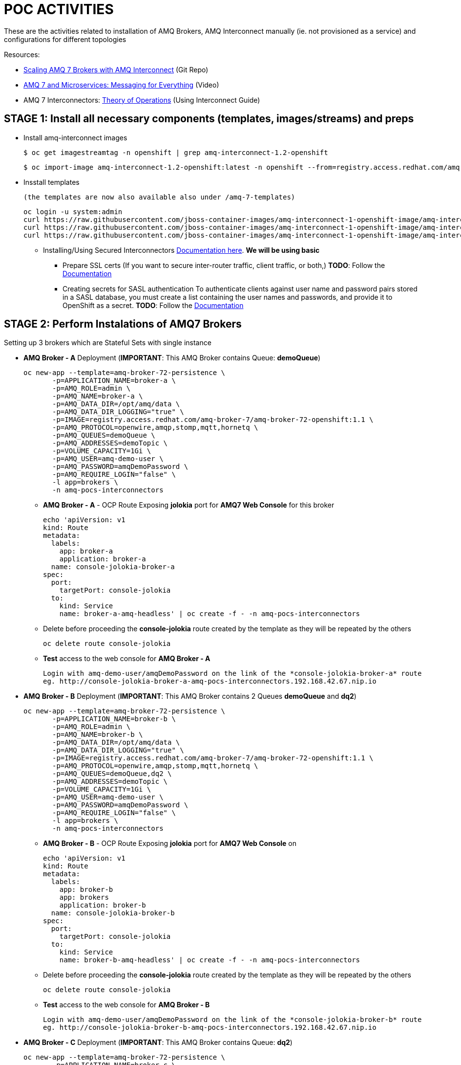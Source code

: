 = POC ACTIVITIES

These are the activities related to installation of AMQ Brokers, AMQ Interconnect manually (ie. not provisioned as a service) and configurations for different topologies


Resources:

* link:https://developers.redhat.com/blog/2018/05/17/scaling-amq-7-brokers-with-amq-interconnect/[Scaling AMQ 7 Brokers with AMQ Interconnect] (Git Repo)
* link:https://www.youtube.com/watch?v=nVf5e97rvgQ[AMQ 7 and Microservices: Messaging for Everything] (Video)
* AMQ 7 Interconnectors:  link:https://access.redhat.com/documentation/en-us/red_hat_amq/7.2/html-single/using_amq_interconnect/#theory_of_operation[Theory of Operations] (Using Interconnect Guide)

== STAGE 1:  Install all necessary components (templates, images/streams) and preps

* Install amq-interconnect images

	$ oc get imagestreamtag -n openshift | grep amq-interconnect-1.2-openshift

	$ oc import-image amq-interconnect-1.2-openshift:latest -n openshift --from=registry.access.redhat.com/amq-interconnect/amq-interconnect-1.2-openshift --confirm


* Insstall templates

	(the templates are now also available also under /amq-7-templates)

	oc login -u system:admin
	curl https://raw.githubusercontent.com/jboss-container-images/amq-interconnect-1-openshift-image/amq-interconnect-11-dev/templates/amq-interconnect-1-basic.yaml | oc create -f - -n openshift
	curl https://raw.githubusercontent.com/jboss-container-images/amq-interconnect-1-openshift-image/amq-interconnect-11-dev/templates/amq-interconnect-1-tls-auth.yaml | oc create -f - -n openshift
	curl https://raw.githubusercontent.com/jboss-container-images/amq-interconnect-1-openshift-image/amq-interconnect-11-dev/templates/amq-interconnect-1-sasldb-auth.yaml | oc create -f - -n openshift

** Installing/Using Secured Interconnectors link:https://access.redhat.com/documentation/en-us/red_hat_amq/7.2/html-single/deploying_amq_interconnect_on_openshift_container_platform[Documentation here]. *We will be using basic*
*** Prepare SSL certs (If you want to secure inter-router traffic, client traffic, or both,)
*TODO*: Follow the link:https://access.redhat.com/documentation/en-us/red_hat_amq/7.2/html-single/deploying_amq_interconnect_on_openshift_container_platform/#creating-secrets-for-tls-authentication-preparing[Documentation]

*** Creating secrets for SASL authentication
To authenticate clients against user name and password pairs stored in a SASL database, you must create a list containing the user names and passwords, and provide it to OpenShift as a secret. 
*TODO*: Follow the link:https://access.redhat.com/documentation/en-us/red_hat_amq/7.2/html-single/deploying_amq_interconnect_on_openshift_container_platform/#Creating-secrets-for-sasl-authentication-preparing[Documentation]





== STAGE 2:  Perform Instalations of AMQ7 Brokers

Setting up 3 brokers which are Stateful Sets with single instance 

* *AMQ Broker - A* Deployment (*IMPORTANT*: This AMQ Broker contains Queue: *demoQueue*)

	oc new-app --template=amq-broker-72-persistence \
        -p=APPLICATION_NAME=broker-a \
        -p=AMQ_ROLE=admin \
        -p=AMQ_NAME=broker-a \
        -p=AMQ_DATA_DIR=/opt/amq/data \
        -p=AMQ_DATA_DIR_LOGGING="true" \
        -p=IMAGE=registry.access.redhat.com/amq-broker-7/amq-broker-72-openshift:1.1 \
        -p=AMQ_PROTOCOL=openwire,amqp,stomp,mqtt,hornetq \
        -p=AMQ_QUEUES=demoQueue \
        -p=AMQ_ADDRESSES=demoTopic \
        -p=VOLUME_CAPACITY=1Gi \
        -p=AMQ_USER=amq-demo-user \
        -p=AMQ_PASSWORD=amqDemoPassword \
        -p=AMQ_REQUIRE_LOGIN="false" \
        -l app=brokers \
        -n amq-pocs-interconnectors

** *AMQ Broker - A* - OCP Route Exposing *jolokia* port for *AMQ7 Web Console* for this broker 

	echo 'apiVersion: v1
	kind: Route
	metadata:
	  labels:
	    app: broker-a
	    application: broker-a
	  name: console-jolokia-broker-a
	spec:
	  port:
	    targetPort: console-jolokia
	  to:
	    kind: Service
	    name: broker-a-amq-headless' | oc create -f - -n amq-pocs-interconnectors

** Delete before proceeding the *console-jolokia* route created by the template as they will be repeated by the others

	oc delete route console-jolokia

** *Test* access to the web console for *AMQ Broker - A*

	Login with amq-demo-user/amqDemoPassword on the link of the *console-jolokia-broker-a* route
	eg. http://console-jolokia-broker-a-amq-pocs-interconnectors.192.168.42.67.nip.io 



* *AMQ Broker - B* Deployment (*IMPORTANT*: This AMQ Broker contains 2 Queues *demoQueue* and *dq2*)

	oc new-app --template=amq-broker-72-persistence \
        -p=APPLICATION_NAME=broker-b \
        -p=AMQ_ROLE=admin \
        -p=AMQ_NAME=broker-b \
        -p=AMQ_DATA_DIR=/opt/amq/data \
        -p=AMQ_DATA_DIR_LOGGING="true" \
        -p=IMAGE=registry.access.redhat.com/amq-broker-7/amq-broker-72-openshift:1.1 \
        -p=AMQ_PROTOCOL=openwire,amqp,stomp,mqtt,hornetq \
        -p=AMQ_QUEUES=demoQueue,dq2 \
        -p=AMQ_ADDRESSES=demoTopic \
        -p=VOLUME_CAPACITY=1Gi \
        -p=AMQ_USER=amq-demo-user \
        -p=AMQ_PASSWORD=amqDemoPassword \
        -p=AMQ_REQUIRE_LOGIN="false" \
        -l app=brokers \
        -n amq-pocs-interconnectors


** *AMQ Broker - B* - OCP Route Exposing *jolokia* port for *AMQ7 Web Console* on 
	
	echo 'apiVersion: v1
	kind: Route
	metadata:
	  labels:
	    app: broker-b
	    app: brokers
	    application: broker-b
	  name: console-jolokia-broker-b
	spec:
	  port:
	    targetPort: console-jolokia
	  to:
	    kind: Service
	    name: broker-b-amq-headless' | oc create -f - -n amq-pocs-interconnectors

** Delete before proceeding the *console-jolokia* route created by the template as they will be repeated by the others

	oc delete route console-jolokia

** *Test* access to the web console for *AMQ Broker - B*

	Login with amq-demo-user/amqDemoPassword on the link of the *console-jolokia-broker-b* route
	eg. http://console-jolokia-broker-b-amq-pocs-interconnectors.192.168.42.67.nip.io 


* *AMQ Broker - C* Deployment (*IMPORTANT*: This AMQ Broker contains Queue: *dq2*)

	oc new-app --template=amq-broker-72-persistence \
        -p=APPLICATION_NAME=broker-c \
        -p=AMQ_ROLE=admin \
        -p=AMQ_NAME=broker-c \
        -p=AMQ_DATA_DIR=/opt/amq/data \
        -p=AMQ_DATA_DIR_LOGGING="true" \
        -p=IMAGE=registry.access.redhat.com/amq-broker-7/amq-broker-72-openshift:1.1 \
        -p=AMQ_PROTOCOL=openwire,amqp,stomp,mqtt,hornetq \
        -p=AMQ_QUEUES=dq2 \
        -p=AMQ_ADDRESSES=demoTopic \
        -p=VOLUME_CAPACITY=1Gi \
        -p=AMQ_USER=amq-demo-user \
        -p=AMQ_PASSWORD=amqDemoPassword \
        -p=AMQ_REQUIRE_LOGIN="false" \
        -l app=brokers \
        -n amq-pocs-interconnectors


** *AMQ Broker - C* - OCP Route Exposing *jolokia* port for *AMQ7 Web Console* on 

	echo 'apiVersion: v1
	kind: Route
	metadata:
	  labels:
	    app: broker-c
	    app: brokers
	    application: broker-c
	  name: console-jolokia-broker-c
	spec:
	  port:
	    targetPort: console-jolokia
	  to:
	    kind: Service
	    name: broker-c-amq-headless' | oc create -f - -n amq-pocs-interconnectors

** Delete before proceeding the *console-jolokia* route created by the template as they will be repeated by the others

	oc delete route console-jolokia

** *Test* access to the web console for *AMQ Broker - C*

	Login with amq-demo-user/amqDemoPassword on the link of the *console-jolokia-broker-c* route
	eg. http://console-jolokia-broker-c-amq-pocs-interconnectors.192.168.42.67.nip.io 
	


== STAGE 3:  AMQ Interonnect Setup


=== Prerequisites

To deploy and test this topology, you should have 

* at least one AMQ 7 broker deployed and running on some host. If you have more instances, all of them should work in the same cluster definition.
* Samples will work with a set of queues that you should define in your AMQ 7 brokers. To do that, please add to address section of the  $AMQ_BROKER/etc/broker.xml file the following definitions (or as above via the template)
	
	<address name="demoQueue">
	  <anycast>
	    <queue name="demoQueue" />
	  </anycast>
	</address>


=== Install Interconnect Router-1

	You can inspect the interconnect template installed earlier
	oc describe template amq-interconnect-1-basic -n openshift

* Interconnect exposes the following ports (we will direct traffic to *5672 (AMQP no-auth)* and *8672 (web console)*

	Target Port.
	5672		External clients or message brokers to connect to the router mesh without authentication
	5671 		External clients or message brokers to connect to the router mesh with authentication
	55672		External routers to connect to the router mesh
	8672		Accessing the web console

* Create *router-1*

	oc new-app  --template=amq-interconnect-1-basic -pAPPLICATION_NAME=router-1 -l app=interconnect -n amq-pocs-non-ssl

* Create OCP Route to Interconnect *router-1* - WEB Console OCP Route (8672)

	echo 'apiVersion: route.openshift.io/v1
	kind: Route
	metadata:
	  labels:
	    application: router-1
	    app: interconnect 
	  name: router-1-web-console
	spec:
	  host: router-1-web-console-amq-pocs-interconnectors.192.168.42.67.nip.io
	  port:
	    targetPort: 8672
	  to:
	    kind: Service
	    name: router-1
	    weight: 100
	  wildcardPolicy: None
	status:
	  loadBalancer: {}' | oc create -f - -n amq-pocs-interconnectors


* Expose Interconnect *router-1* AMQP Port over service  (8672) (*IMPORTANT*: Using NodePort takes place due to inability to go over (8)443 with correct SSL certificates. *It is not recommended practice to use NodePort* instead use OCP Route with correct SSL certificates)

	echo 'apiVersion: v1
	kind: Service
	metadata:
	  labels:
	    application: router-1
	    app: interconnect
	  name: router-1-external-tcp
	spec:
	  externalTrafficPolicy: Cluster
	  ports:
	   -  nodePort: 30002
	      port: 5672
	      protocol: TCP
	      targetPort: 5672
	  selector:
	    deploymentConfig: router-1
	  sessionAffinity: None
	  type: NodePort' | oc create -f - -n amq-pocs-interconnectors

=== Result - Initial Installation 

The outcome will be 3 routes which can be used to access the content of the *3 brokers* and the interconnect *router-1*

image:pics/amq-interconnect-Routes-interconnect-1-brokers-3-consoles.png["Routes for Consoles",height=240] 

The topology in *router-1* web-console will be showing only the router and its console connected

image:pics/amq-interconnect-console-router-1.png["Topology Initial",height=240] 

Facility *qdstat* shows on the router pod 2 *in connections* from the console and the no-auth port

	$ oc exec router-1-1-dbb9h -it -- qdstat -c
	Connections
	  id  host             container                             role    dir  security     authentication  tenant
	  =============================================================================================================
	  2   172.17.0.1       bb15316c-db9a-e441-b4ca-e3d30ec34919  normal  in   no-security  no-auth         
	  3   127.0.0.1:60566  b63e1cd5-026c-41cf-907a-5c63471816f6  normal  in   no-security  no-auth     



=== Test Interconnect Scenario 1

*Aim: Showcase transparrent connection to brokers via interconnect for both brokered and direct communications*

* Interconnect via *router-1* is going to be used for direct access to *broker-a* and *broker-b* addresses
** Configure interconnect *router-1* to access  *broker-a* and *broker-b*

	Either via the OCP console access Resources-->Config Maps-->router-1 (click on it, Actions, Edit Yaml) add the following
	or
	oc edit cm router-1


    connector {        
       name: broker-a
       role: route-container
       host: broker-a-amq-headless.amq-pocs-interconnectors.svc   
       port: 61616
       saslMechanisms: ANONYMOUS
    }

    connector {
       name: broker-b
       role: route-container
       host: broker-b-amq-headless.amq-pocs-interconnectors.svc   
       port: 61616
       saslMechanisms: ANONYMOUS
    }


** Configure interconnect *router-1* to give access to address *demoQueue* on *broker-a* (both in/out ie. write/read)


    linkRoute {
       prefix: demoQueue
       connection: broker-a
       direction: in
    }

    linkRoute {
       prefix: demoQueue
       connection: broker-a
       direction: out
    }


** Configure interconnect *router-1* to give access to address *demoQueue* on *broker-b* (both in/out ie. write/read)

    linkRoute {
       prefix: demoQueue
       connection: broker-b
       direction: in
    }

    linkRoute {
       prefix: demoQueue
       connection: broker-b
       direction: out
    }


** No Configuraton on interconnect *router-1* to give access to address *dq2* 

** Go to OCP console on Applications-->Deployments-->router-1 (Press the *Deploy*) to take effect on the changes


* *Test-1* - Sending messages repeatedly to address *demoQueue* (by executing the following) results in the router "loadbalancing" writes/reads between  *broker-a* and *broker-b* (verify by looking at both on Queue *demoQueue* and the number of messages written/acknowledged/read)

	cd ocp-amq7-poc/clients/jms/apache-qpid-jms-0.37.0.redhat-00001/examples/
	java -DUSER="amq-demo-user" -DPASSWORD="amqDemoPassword" -cp "target/classes/:target/dependency/*" org.apache.qpid.jms.example.HelloWorld

	Ensure ocp-amq7-poc/clients/jms/apache-qpid-jms-0.37.0.redhat-00001/examples/target/classes/jndi.properties|-
			java.naming.factory.initial = org.apache.qpid.jms.jndi.JmsInitialContextFactory
			connectionfactory.myFactoryLookup = amqp://192.168.42.67:30002
			queue.myQueueLookup = demoQueue
			topic.myTopicLookup = demoTopic


* *Test-2* - Sending messages repeatedly to address *dq2* (by executing the following) results in the router correctly routing back a response to the *producer/consumer* HelloWorld program

	cd ocp-amq7-poc/clients/jms/apache-qpid-jms-0.37.0.redhat-00001-dq2/examples/
	java -DUSER="amq-demo-user" -DPASSWORD="amqDemoPassword" -cp "target/classes/:target/dependency/*" org.apache.qpid.jms.example.HelloWorld

	Ensure ocp-amq7-poc/clients/jms/apache-qpid-jms-0.37.0.redhat-00001/examples/target/classes/jndi.properties|-
			java.naming.factory.initial = org.apache.qpid.jms.jndi.JmsInitialContextFactory
			connectionfactory.myFactoryLookup = amqp://192.168.42.67:30002
			queue.myQueueLookup = dq2
			topic.myTopicLookup = demoTopic

	*IMPORTANT*: the way this works is because both the consumer & producer are connected at the time and the *router-1* routes the message directly


* Resulting Topology

	The topology in *router-1* web-console will now be showing the router and its console connected as well as the the 2 AMQ7 Brokers connected

image:pics/amq-interconnect-console-router-1-Topology-B.png["Topology Initial",height=240] 

** Facility *qdstat* shows on the router pod 
*** 2 *in connections* from the console and the no-auth port as well as
*** 2 *out connections* to the 2 brokers

	$ oc exec router-1-3-7pzxm -it -- qdstat -c
	Connections
	  id  host                                                      container                             role             dir  security     authentication  tenant
	  ===============================================================================================================================================================
	  1   broker-b-amq-headless.amq-pocs-interconnectors.svc:61616  broker-b                              route-container  out  no-security  anonymous-user  
	  2   broker-a-amq-headless.amq-pocs-interconnectors.svc:61616  broker-a                              route-container  out  no-security  anonymous-user  
	  4   172.17.0.1                                                ee38c357-38ec-c745-a705-785974f87f55  normal           in   no-security  no-auth         
	  5   127.0.0.1:56206                                           a37d825e-78db-4243-98d6-80aa91e52cfb  normal           in   no-security  no-auth         

*Important:* To understand the behavior better around this loadbalancing and routing look at the documentation link:https://access.redhat.com/documentation/en-us/red_hat_amq/7.2/html-single/using_amq_interconnect/#message_routing[Message Routing] and read again the latter setions of the ConfigMap to see the address routing pre-configurations


---


==== Test Interconnect Scenario 2

*Aim: Showcase no changes to end-clients whilst topology changes behind the interconnect*

* Interconnect via *router-1* is going to be used for direct access to *broker-a* and *broker-b* and *broker-c* addresses
** All configs remain as in Scenario
** Configure interconnect *router-1* to access in addition *broker-c* and *broker-b*

    Either via the OCP console access Resources-->Config Maps-->router-1 (click on it, Actions, Edit Yaml) add the following
    or
    oc edit cm router-1

    connector {        
       name: broker-c
       role: route-container
       host: broker-c-amq-headless.amq-pocs-interconnectors.svc   
       port: 61616
       saslMechanisms: ANONYMOUS
    }


** Configure interconnect *router-1* to give access to address *dq2* on *broker-c* (both in/out ie. write/read) - This would showcase no changes to end-clients whilst topology changes behind the interconnect

    linkRoute {
       prefix: dq2
       connection: broker-c
       direction: in
    }

    linkRoute {
       prefix: dq2
       connection: broker-c
       direction: out
    }


** Go to OCP console on Applications-->Deployments-->router-1 (Press the *Deploy*) to take effect on the changes


* *Test-1* - Sending messages repeatedly to address *dq2* (by executing the following) results in the router correctly routing messages to *broker-c* (verify by looking at both on Queue *dq2* and the number of messages written/acknowledged/read)

	cd ocp-amq7-poc/clients/jms/apache-qpid-jms-0.37.0.redhat-00001-dq2/examples/
	java -DUSER="amq-demo-user" -DPASSWORD="amqDemoPassword" -cp "target/classes/:target/dependency/*" org.apache.qpid.jms.example.HelloWorld

	Ensure ocp-amq7-poc/clients/jms/apache-qpid-jms-0.37.0.redhat-00001/examples/target/classes/jndi.properties|-
			java.naming.factory.initial = org.apache.qpid.jms.jndi.JmsInitialContextFactory
			connectionfactory.myFactoryLookup = amqp://192.168.42.67:30002
			queue.myQueueLookup = dq2
			topic.myTopicLookup = demoTopic



* Resulting Topology
**The topology in *router-1* web-console will now be showing the router and its console connected as well as the the 2 AMQ7 Brokers connected

image:pics/amq-interconnect-console-router-1-Topology-C.png["Topology 3 Brokers",height=240] 

** Facility *qdstat* shows on the router pod 
*** 2 *in connections* from the console and the no-auth port as well as
*** 3 *out connections* to the 3 brokers

	$ oc exec router-1-4-q8pkj -it -- qdstat -c
	Connections
	  id  host                                                      container                             role             dir  security     authentication  tenant
	  ===============================================================================================================================================================
	  2   broker-b-amq-headless.amq-pocs-interconnectors.svc:61616  broker-b                              route-container  out  no-security  anonymous-user  
	  3   broker-a-amq-headless.amq-pocs-interconnectors.svc:61616  broker-a                              route-container  out  no-security  anonymous-user  
	  1   broker-c-amq-headless.amq-pocs-interconnectors.svc:61616  broker-c                              route-container  out  no-security  anonymous-user  
	  6   172.17.0.1                                                9367ab84-200b-6044-a4de-ed89f622a416  normal           in   no-security  no-auth         
	  8   127.0.0.1:53270                                           47056f3e-a647-4076-bb9b-a7583f3fbf3e  normal           in   no-security  no-auth 


** *RESULT*: Successfully changed so that
*** brokers increased from 2 to 3
*** dq2 can now be located on broker-c
*** without changing clients

---




=== Test Interconnect Scenario 3

*Aim: Showcase no changes to end-clients whilst topology changes behind the interconnect*

* Resources Read
** What is link:https://qpid.apache.org/releases/qpid-dispatch-1.2.0/man/qdrouterd.conf.html#_autolink[autoLink configuration]
** What are link:https://qpid.apache.org/releases/qpid-dispatch-1.2.0/man/qdrouterd.conf.html#_address[waypoint addresses]
** Differences between link:https://access.redhat.com/documentation/en-us/red_hat_amq/7.2/html-single/using_amq_interconnect/#addresses[mobile and link route addresses]

* Interconnect via *router-1* is going to be used for direct access to *broker-a* and *broker-b* and *broker-c* addresses
** All configs to remain as in Scenario
** Configure interconnect *router-1* to give access to address:
*** *demoQueue* on on *broker-a* and *broker-b* via *autoLink* (mobile Address) 

    Either via the OCP console access Resources-->Config Maps-->router-1 (click on it, Actions, Edit Yaml) add the following
    or
    oc edit cm router-1

    address {
      prefix: demoQueue
      waypoint: yes
    }

    autoLink {
       addr: demoQueue
       connection: broker-a
       direction: in
    }

    autoLink {
       addr: demoQueue
       connection: broker-a
       direction: out
    }

    autoLink {
       addr: demoQueue
       connection: broker-b
       direction: in
    }

    autoLink {
       addr: demoQueue
       connection: broker-b
       direction: out
    }


***  *dq2* on *broker-c* (both in/out ie. write/read) 

    address {
      prefix: dq2
      waypoint: yes
    }

    autoLink {
       addr: dq2
       connection: broker-c
       direction: in
    }

    autoLink {
       addr: dq2
       connection: broker-c
       direction: out
    }

** Go to OCP console on Applications-->Deployments-->router-1 (Press the *Deploy*) to take effect on the changes



* *Test-1* - Sending messages repeatedly to address *demoQueue* (by executing the following) results in the router "loadbalancing" writes/reads between  *broker-a* and *broker-b* (verify by looking at both on Queue *demoQueue* and the number of messages written/acknowledged/read)

	cd ocp-amq7-poc/clients/jms/apache-qpid-jms-0.37.0.redhat-00001/examples/
	java -DUSER="amq-demo-user" -DPASSWORD="amqDemoPassword" -cp "target/classes/:target/dependency/*" org.apache.qpid.jms.example.HelloWorld

	Ensure ocp-amq7-poc/clients/jms/apache-qpid-jms-0.37.0.redhat-00001/examples/target/classes/jndi.properties|-
			java.naming.factory.initial = org.apache.qpid.jms.jndi.JmsInitialContextFactory
			connectionfactory.myFactoryLookup = amqp://192.168.42.67:30002
			queue.myQueueLookup = demoQueue
			topic.myTopicLookup = demoTopic


* *Test-2* - Sending messages repeatedly to address *dq2* (by executing the following) results in the router correctly routing messages to *broker-c* (verify by looking at both on Queue *dq2* and the number of messages written/acknowledged/read)

	cd ocp-amq7-poc/clients/jms/apache-qpid-jms-0.37.0.redhat-00001-dq2/examples/
	java -DUSER="amq-demo-user" -DPASSWORD="amqDemoPassword" -cp "target/classes/:target/dependency/*" org.apache.qpid.jms.example.HelloWorld

	Ensure ocp-amq7-poc/clients/jms/apache-qpid-jms-0.37.0.redhat-00001/examples/target/classes/jndi.properties|-
			java.naming.factory.initial = org.apache.qpid.jms.jndi.JmsInitialContextFactory
			connectionfactory.myFactoryLookup = amqp://192.168.42.67:30002
			queue.myQueueLookup = dq2
			topic.myTopicLookup = demoTopic



* Resulting Topology

The topology in *router-1* web-console will now be showing the router and its console connected as well as the the 2 AMQ7 Brokers connected


** Facility *qdstat* shows on the router pod 
*** 2 *in connections* from the console and the no-auth port as well as
*** 2 *out connections* to the 2 brokers

	$ oc exec router-1-8-fz2n9 -it -- qdstat -c
	Connections
	  id  host                                                      container                             role             dir  security     authentication  tenant
	  ===============================================================================================================================================================
	  1   broker-c-amq-headless.amq-pocs-interconnectors.svc:61616  broker-c                              route-container  out  no-security  anonymous-user  
	  2   broker-b-amq-headless.amq-pocs-interconnectors.svc:61616  broker-b                              route-container  out  no-security  anonymous-user  
	  3   broker-a-amq-headless.amq-pocs-interconnectors.svc:61616  broker-a                              route-container  out  no-security  anonymous-user  
	  6   172.17.0.1                                                b24bd2e9-a818-e246-950c-d65d422fb04f  normal           in   no-security  no-auth         
	  11  127.0.0.1:43524                                           bb36e3c2-54c6-4bf9-895a-09a40eda1b82  normal           in   no-security  no-auth    

*** 6 AutoLinks

	$ oc exec router-1-8-fz2n9 -it -- qdstat --autolinks
	AutoLinks
	  addr       dir  phs  extAddr  link  status  lastErr
	  =====================================================
	  demoQueue  in   1             18    active  
	  demoQueue  out  0             19    active  
	  demoQueue  in   1             16    active  
	  demoQueue  out  0             17    active  
	  dq2        in   1             14    active  
	  dq2        out  0             15    active 


** *RESULT*: Successfully changed so that
*** brokers remain to 3
*** demoQueue messages loadbalanced between *broker-a* and *broker-b*
*** dq2 can now be located on *broker-c*
*** without changing clients

---











=== Test Interconnect Scenario 4

Now create a mesh with autoLink to the addresses and adding a new router-2 and maybe router-3 so that not only one router contains links to brokers

https://access.redhat.com/documentation/en-us/red_hat_amq/7.2/html-single/using_amq_interconnect/#path_redundancy_and_temporal_decoupling




* Interconnect via *router-1* is going to be used for direct access to *broker-a* and *broker-b* addresses

** No Configuraton on interconnect *router-1* to give accss to address *dq


	connector {
            name: broker-a
            role: route-container
            host: broker-a-amq-headless.amq-interconnectors.svc 
            port: 61616
            saslMechanisms: ANONYMOUS
    	}

    	linkRoute {
            prefix: dq2
            connection: broker-b
            direction: in
    	}

    	linkRoute {
            prefix: dq2
            connection: broker-b
            direction: out
    	}



==== Test Interconnect Scenario 1



=== Install Interconnect Router-2

Configured Later (Scenario Interconnect with aggregators)

=== Install Interconnect Router-3

Configured Later (Scenario Interconnect with aggregators)






	
==== Create Router NO-AUTH TCP OCP Route (5672)
	apiVersion: route.openshift.io/v1
	kind: Route
	metadata:
	  labels:
	    app: amq-interconnect-1-basic
	    application: amq-interconnect-basic-1
	    template: amq-interconnect-1-basic
	  name: router-1-tcp-noauth
	  namespace: amq-online
	spec:
	  host: router-1-tcp-noauth-amq-online.192.168.42.196.nip.io
	  port:
	    targetPort: 5672
	  to:
	    kind: Service
	    name: amq-interconnect-basic-1
	    weight: 100
	  wildcardPolicy: None



	

=== Connecting clients to a router mesh

Procedure: To connect a client to the router mesh, use the following connection URL syntax:

    <scheme>://[<username>@]<host>[:<port>]

    <scheme>
        For unencrypted TCP, use amqp. If you deployed the router mesh with SSL/TLS authentication, use amqps. 
    <username>
        If you deployed the router mesh with SASL user name/password authentication, you must provide the client’s user name. 
    <host>
        If the client is in the same OpenShift cluster as the router mesh, use the OpenShift service IP address. Otherwise, use the host name of the route. 
    <port>
        If you are connecting to a route, you must specify the port. Use 80 for unsecured connections, and 443 for secured connections. 

    The following table shows some example connection URLs.
    URL	Description

    amqp://192.0.2.1
    	

    The client and router mesh are both in the same OpenShift cluster, so the service IP address is used for the connection URL.

    amqps://amq-interconnect-myproject.192.0.2.1.nip.io:443
    	

    The client is outside of OpenShift, so the route host name is used for the connection URL. In this case, SSL/TLS authentication is implemented, which requires the amqps scheme and port 443. 


== Connecting to a message broker (within OCP)

UPDATE:  amq-interconnect-basic-1

	connector {
	    name: broker
	    role: route-container
	    host: broker-amq-headless.amq-online.svc
	    port: 61616
	    saslMechanisms: ANONYMOUS
	}


	connector {
	    name: broker-a
	    role: route-container
	    host: broker-a-amq-headless.amq-online.svc
	    port: 61616
	    saslMechanisms: ANONYMOUS
	}

	connector {
	    name: broker-b
	    role: route-container
	    host: broker-b-amq-headless.amq-online.svc
	    port: 61616
	    saslMechanisms: ANONYMOUS
	}

redploy Interconnector

	2018-12-07 14:04:10.949379 +0000 CONN_MGR (info) Configured Connector: broker-amq-headless.amq-online.svc:61616 proto=any, role=route-container

	oc exec amq-interconnect-basic-1-2-h972z -it -- qdstat -c
	Connections
  	id  host                                      container                             role             dir  security     authentication  tenant
  	===============================================================================================================================================
  	1   broker-amq-headless.amq-online.svc:61616  broker                                route-container  out  no-security  anonymous-user  
  	2   127.0.0.1:33278                           11ef781d-7e5b-4464-875d-442b2c2a98c9  normal           in   no-security  no-auth    


=== Monitoring the router mesh using the web console
Docs: https://access.redhat.com/documentation/en-us/red_hat_amq/7.2/html-single/deploying_amq_interconnect_on_openshift_container_platform/#monitoring-router-mesh-using-web-console-managing


	$ oc exec amq-interconnect-basic-1-5-cjnct -it -- qdstat -c
	Connections
	  id  host                                        container                             role             dir  security     authentication  tenant
	  =================================================================================================================================================
	  3   broker-amq-headless.amq-online.svc:61616    broker                                route-container  out  no-security  anonymous-user  
	  1   broker-b-amq-headless.amq-online.svc:61616  broker                                route-container  out  no-security  anonymous-user  
	  2   broker-a-amq-headless.amq-online.svc:61616  broker                                route-container  out  no-security  anonymous-user  
	  4   172.17.0.1                                  417b6d34-8dfa-f74c-b186-964451d361a5  normal           in   no-security  no-auth         
	  5   127.0.0.1:46548                             1a30623d-e6f6-474a-a52b-02e67dbb20ad  normal           in   no-security  no-auth


== Scaling the router mesh


You can scale your deployment to add or remove routers from the router mesh. When you scale up the router mesh, a new pod is deployed with a router, which automatically connects to any other running routers.

Procedure

    Navigate to the Overview page.

    Do one of the following:

        To add routers to the mesh, click the up arrow next to the pods diagram.

        A new pod is deployed, with a router running inside of it. The router automatically connects to each router in the mesh to maintain a full mesh topology.

        To remove routes from the mesh, click the down arrow next to the pods diagram.

        A pod is removed from the deployment, and its router is shut down. Any clients that were connected to the router are disconnected, but can fail over to any of the remaining routers in the mesh. 





== STAGE 4:  AMQ Interonnect Topology Scenarios

This is to showcase some features of the Interconnect

=== Install Router Type: Aggregator Router

This router will manage the incoming and outgoing messages from other routers to the AMQ 7 HA cluster topology behind it.


=== Install Router Type: Producer Router

This router will manage the incoming messages from producers to the aggregator router.


=== Install Router Type: Consumer Router

This router will manage the outgoing messages from the aggregator router to the consumer router.


